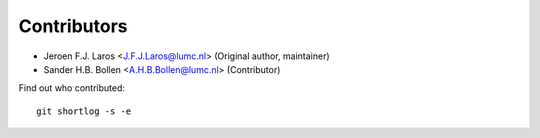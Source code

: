 Contributors
============

- Jeroen F.J. Laros <J.F.J.Laros@lumc.nl> (Original author, maintainer)
- Sander H.B. Bollen <A.H.B.Bollen@lumc.nl> (Contributor)

Find out who contributed:

::

    git shortlog -s -e
